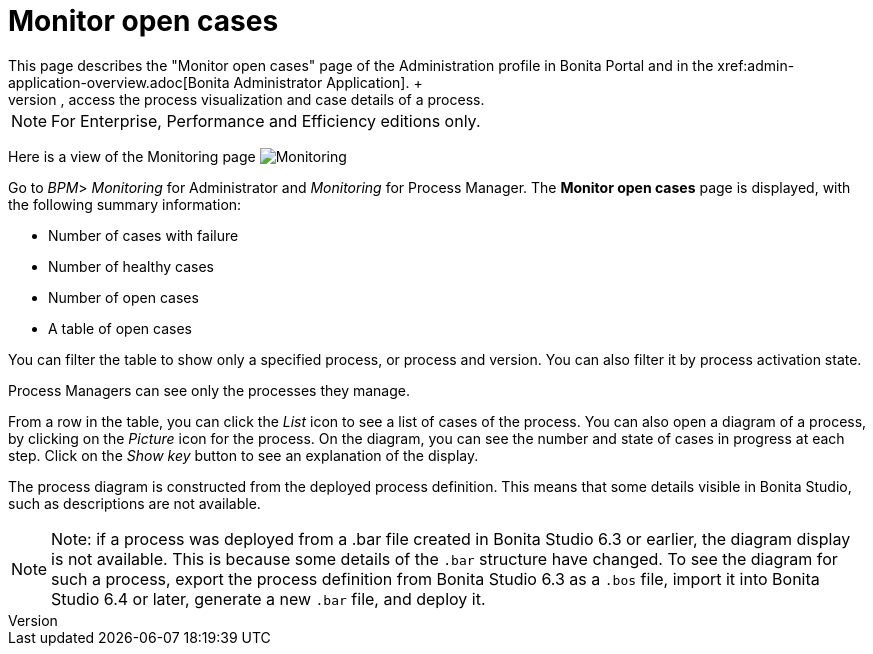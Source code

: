 = Monitor open cases
:description: This page describes the "Monitor open cases" page of the Administration profile in Bonita Portal and in the xref:admin-application-overview.adoc[Bonita Administrator Application]. +

This page describes the "Monitor open cases" page of the Administration profile in Bonita Portal and in the xref:admin-application-overview.adoc[Bonita Administrator Application]. +
In this page, _Administrators_ and _Process Managers_ can have a complete view of the sanity of the BPM operations, filter by process, access the process visualization and case details of a process.

[NOTE]
====

For Enterprise, Performance and Efficiency editions only.
====

Here is a view of the Monitoring page
image:images/UI2021.1/monitoring.png[Monitoring]

Go to _BPM_> _Monitoring_ for Administrator and _Monitoring_ for Process Manager.
The *Monitor open cases* page is displayed, with the following summary information:

* Number of cases with failure
* Number of healthy cases
* Number of open cases
* A table of open cases

You can filter the table to show only a specified process, or process and version. You can also filter it by process activation state.

Process Managers can see only the processes they manage.

From a row in the table, you can click the _List_ icon to see a list of cases of the process.
You can also open a diagram of a process, by clicking on the _Picture_ icon for the process. On the diagram, you can see the number and state of cases in progress at each step.
Click on the _Show key_ button to see an explanation of the display.

The process diagram is constructed from the deployed process definition. This means that some details visible in Bonita Studio, such as descriptions are not available.

[NOTE]
====

Note: if a process was deployed from a .bar file created in Bonita Studio 6.3 or earlier, the diagram display is not available.
This is because some details of the `.bar` structure have changed.
To see the diagram for such a process, export the process definition from Bonita Studio 6.3 as a `.bos` file, import it into Bonita Studio 6.4 or later, generate a new `.bar` file, and deploy it.
====

